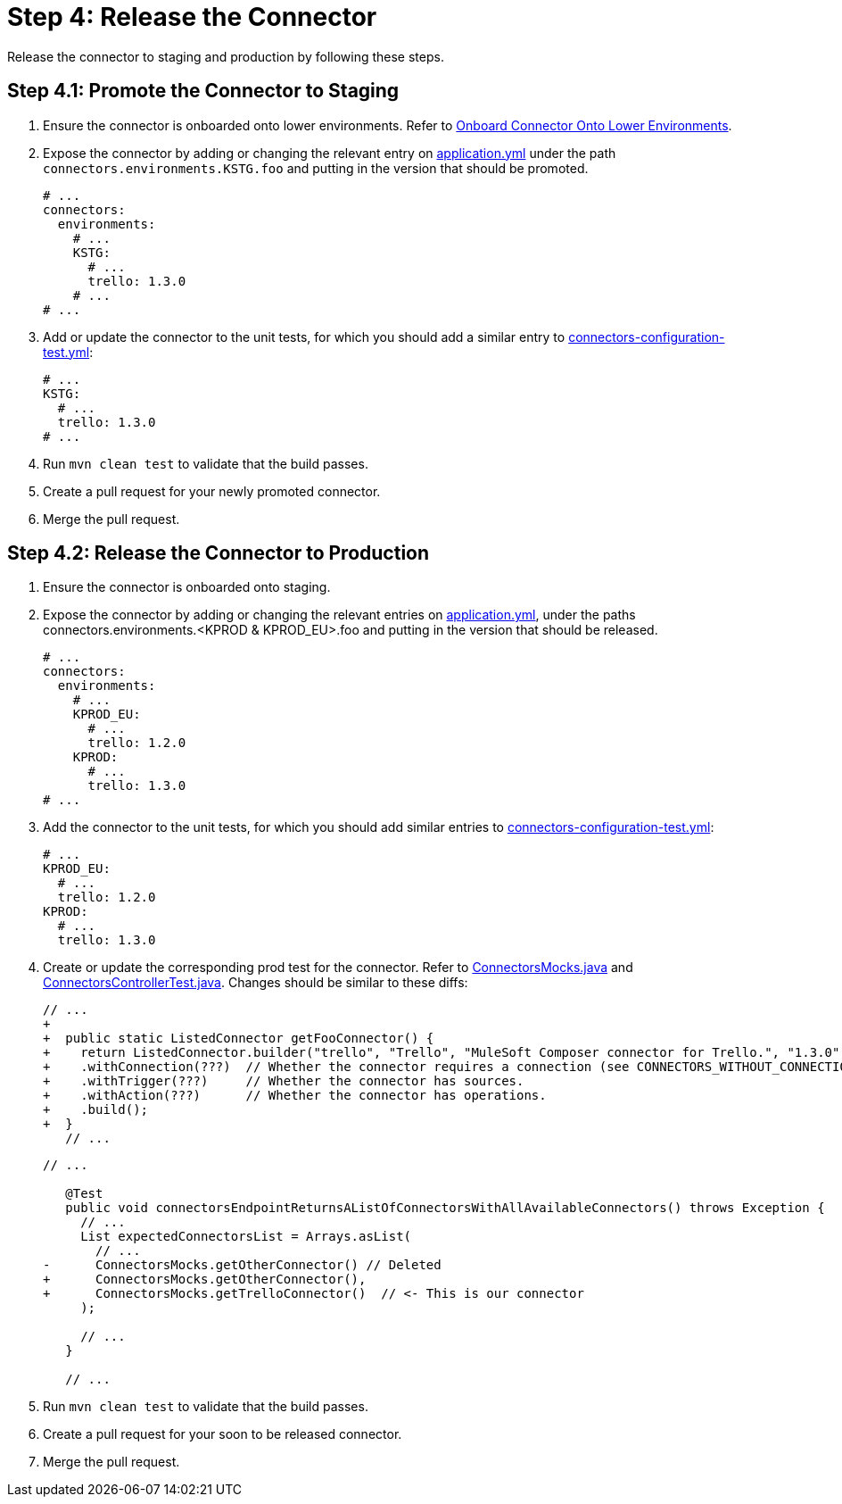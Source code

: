 = Step 4: Release the Connector

Release the connector to staging and production by following these steps.

== Step 4.1: Promote the Connector to Staging

. Ensure the connector is onboarded onto lower environments. Refer to
xref:rest-sdk/tutorial-design.adoc#onboardlower[Onboard Connector Onto Lower Environments].
. Expose the connector by adding or changing the relevant entry on
https://github.com/mulesoft/citizen-platform-connectors-models-service/blob/master/citizen-platform-connectors-models-service/src/main/resources/application.yml[application.yml]
under the path `connectors.environments.KSTG.foo` and putting in the version
that should be promoted.

+
[source,yaml]
----
# ...
connectors:
  environments:
    # ...
    KSTG:
      # ...
      trello: 1.3.0
    # ...
# ...
----
+

. Add or update the connector to the unit tests, for which you should add a similar entry
to https://github.com/mulesoft/citizen-platform-connectors-models-service/blob/master/citizen-platform-connectors-models-service/src/test/resources/connectors-configuration-test.yml[connectors-configuration-test.yml]:

+
[source,yaml]
----
# ...
KSTG:
  # ...
  trello: 1.3.0
# ...
----
+

. Run `mvn clean test` to validate that the build passes.
. Create a pull request for your newly promoted connector.
. Merge the pull request.

== Step 4.2: Release the Connector to Production

. Ensure the connector is onboarded onto staging.
. Expose the connector by adding or changing the relevant entries on https://github.com/mulesoft/citizen-platform-connectors-models-service/blob/master/citizen-platform-connectors-models-service/src/main/resources/application.yml[application.yml],
under the paths connectors.environments.<KPROD & KPROD_EU>.foo and putting in the
version that should be released.

+
[source,yaml]
----
# ...
connectors:
  environments:
    # ...
    KPROD_EU:
      # ...
      trello: 1.2.0
    KPROD:
      # ...
      trello: 1.3.0
# ...
----
+

. Add the connector to the unit tests, for which you should add similar entries
to https://github.com/mulesoft/citizen-platform-connectors-models-service/blob/master/citizen-platform-connectors-models-service/src/test/resources/connectors-configuration-test.yml[connectors-configuration-test.yml]:

+
[source,yaml]
----
# ...
KPROD_EU:
  # ...
  trello: 1.2.0
KPROD:
  # ...
  trello: 1.3.0
----
+

. Create or update the corresponding prod test for the connector. Refer to
https://github.com/mulesoft/citizen-platform-connectors-models-service/blob/master/citizen-platform-connectors-models-service/src/test/java/com/mulesoft/citizen/platform/connectors_models/mocks/ConnectorsMocks.java[ConnectorsMocks.java]
and https://github.com/mulesoft/citizen-platform-connectors-models-service/blob/master/citizen-platform-connectors-models-service/src/test/java/com/mulesoft/citizen/platform/connectors_models/controllers/ConnectorsControllerTest.java[ConnectorsControllerTest.java].
Changes should be similar to these diffs:


+
[source, java, linenums]
----
// ...
+
+  public static ListedConnector getFooConnector() {
+    return ListedConnector.builder("trello", "Trello", "MuleSoft Composer connector for Trello.", "1.3.0")
+    .withConnection(???)  // Whether the connector requires a connection (see CONNECTORS_WITHOUT_CONNECTION in ./citizen-platform-connectors-models-service/src/main/java/com/mulesoft/citizen/platform/connectors_models/configuration/RegisteredConnectorConfig.java)
+    .withTrigger(???)     // Whether the connector has sources.
+    .withAction(???)      // Whether the connector has operations.
+    .build();
+  }
   // ...
----
+

+
[source, java, linenums]
----
// ...

   @Test
   public void connectorsEndpointReturnsAListOfConnectorsWithAllAvailableConnectors() throws Exception {
     // ...
     List expectedConnectorsList = Arrays.asList(
       // ...
-      ConnectorsMocks.getOtherConnector() // Deleted
+      ConnectorsMocks.getOtherConnector(),
+      ConnectorsMocks.getTrelloConnector()  // <- This is our connector
     );

     // ...
   }

   // ...
----
+

. Run `mvn clean test` to validate that the build passes.
. Create a pull request for your soon to be released connector.
. Merge the pull request.
